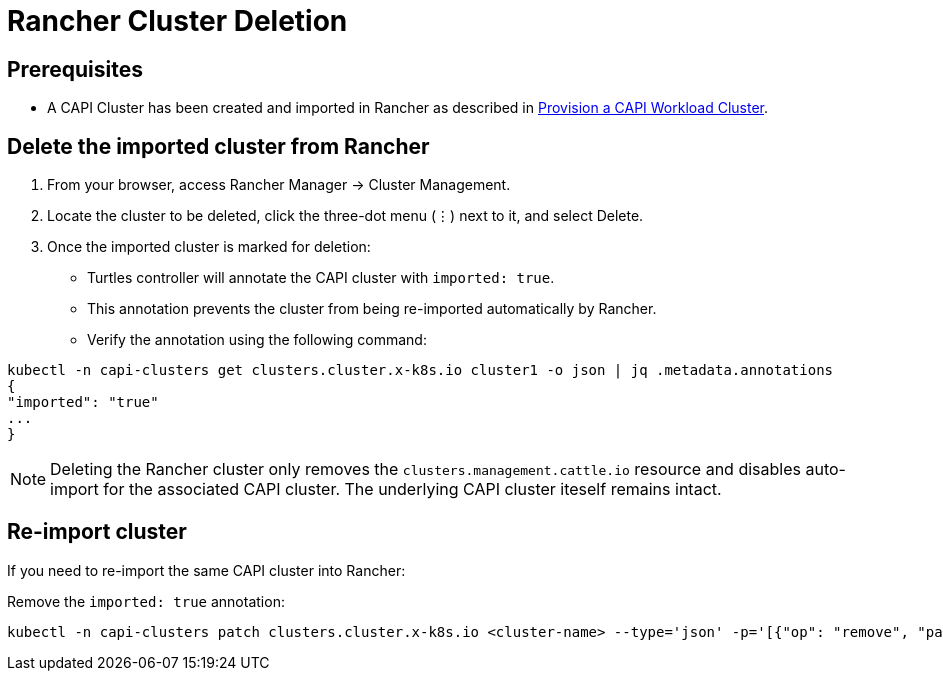 = Rancher Cluster Deletion

== Prerequisites

* A CAPI Cluster has been created and imported in Rancher as described in xref:tutorials/first-cluster.adoc#_provision_a_capi_workload_cluster[Provision a CAPI Workload Cluster].

== Delete the imported cluster from Rancher

. From your browser, access Rancher Manager -> Cluster Management.
. Locate the cluster to be deleted, click the three-dot menu (⋮) next to it, and select Delete.
. Once the imported cluster is marked for deletion:
    * Turtles controller will annotate the CAPI cluster with `imported: true`.
    * This annotation prevents the cluster from being re-imported automatically by Rancher.
    * Verify the annotation using the following command:

[source,bash]
----
kubectl -n capi-clusters get clusters.cluster.x-k8s.io cluster1 -o json | jq .metadata.annotations
{
"imported": "true"
...
}
----

[NOTE]
Deleting the Rancher cluster only removes the `clusters.management.cattle.io` resource and disables auto-import for the associated CAPI cluster. The underlying CAPI cluster iteself remains intact.

== Re-import cluster

If you need to re-import the same CAPI cluster into Rancher:

Remove the `imported: true` annotation:
[source, bash]
----
kubectl -n capi-clusters patch clusters.cluster.x-k8s.io <cluster-name> --type='json' -p='[{"op": "remove", "path": "/metadata/annotations/imported"}]'
----